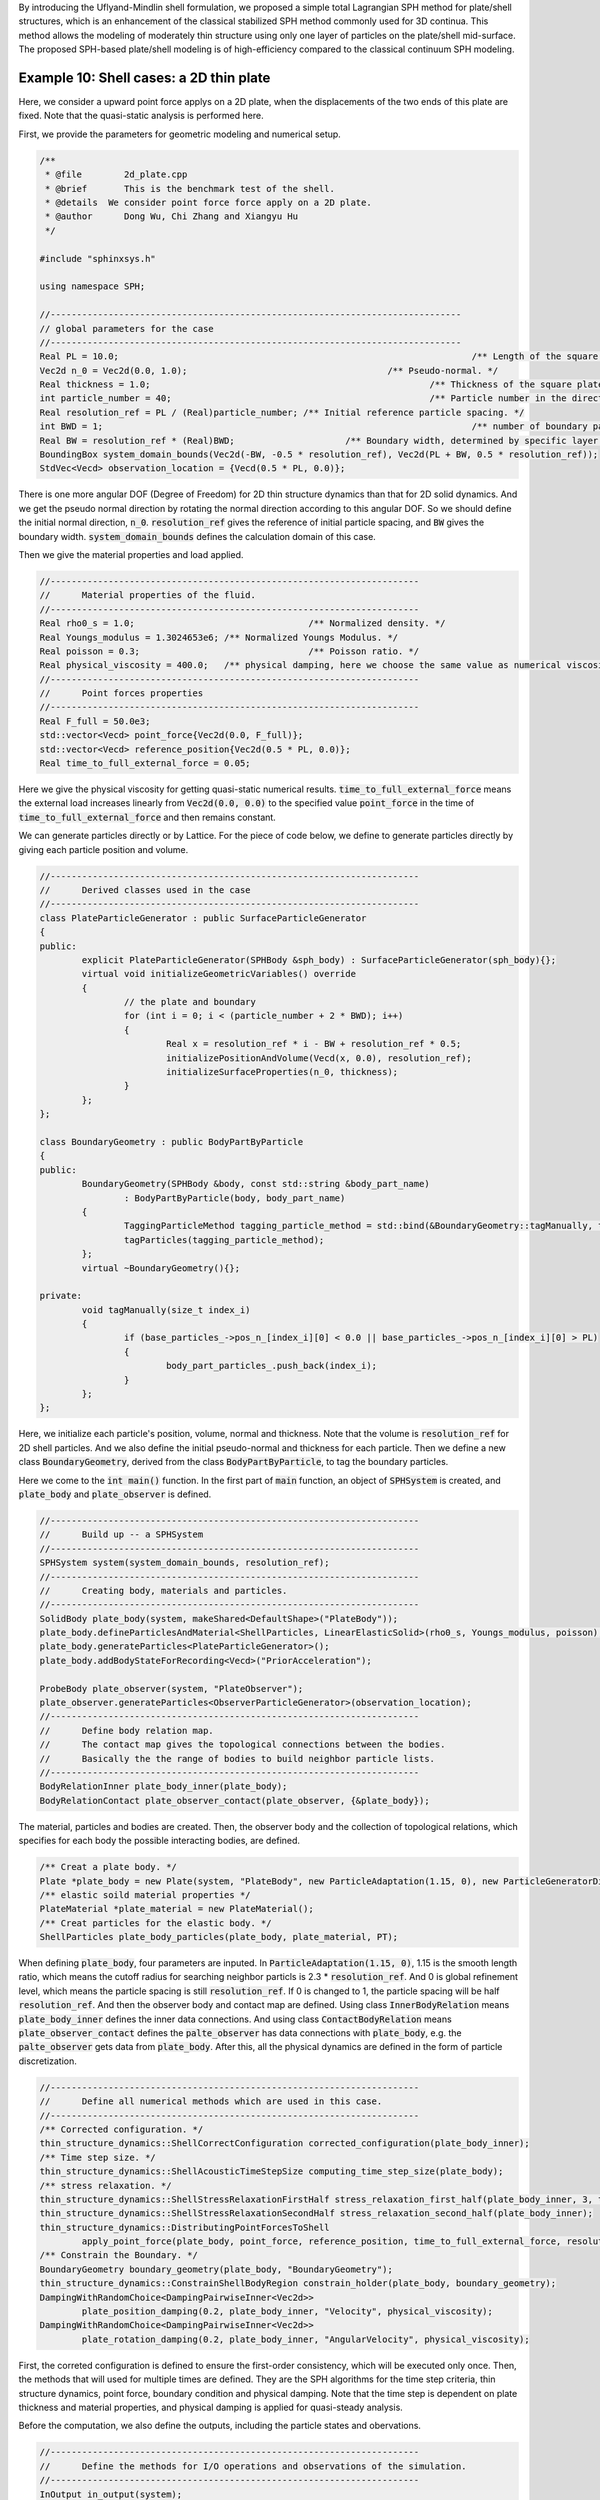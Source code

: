 By introducing the Uflyand-Mindlin shell formulation, 
we proposed a simple total Lagrangian SPH method for plate/shell structures,
which is an enhancement of the classical stabilized SPH method commonly used for 3D continua. 
This method allows the modeling of moderately thin structure using only one layer of particles on the plate/shell mid-surface. 
The proposed SPH-based plate/shell modeling is of high-efficiency compared to the classical continuum SPH modeling.

==================================================================================
Example 10: Shell cases: a 2D thin plate
==================================================================================

Here, we consider a upward point force applys on a 2D plate, 
when the displacements of the two ends of this plate are fixed. 
Note that the quasi-static analysis is performed here.

First, we provide the parameters for geometric modeling and numerical setup.

.. code-block:: cpp

	/**
	 * @file 	2d_plate.cpp
	 * @brief 	This is the benchmark test of the shell.
	 * @details  We consider point force force apply on a 2D plate.
	 * @author 	Dong Wu, Chi Zhang and Xiangyu Hu
	 */

	#include "sphinxsys.h"

	using namespace SPH;

	//------------------------------------------------------------------------------
	// global parameters for the case
	//------------------------------------------------------------------------------
	Real PL = 10.0;									  /** Length of the square plate. */
	Vec2d n_0 = Vec2d(0.0, 1.0);					  /** Pseudo-normal. */
	Real thickness = 1.0;							  /** Thickness of the square plate. */
	int particle_number = 40;						  /** Particle number in the direction of the length */
	Real resolution_ref = PL / (Real)particle_number; /** Initial reference particle spacing. */
	int BWD = 1;									  /** number of boundary particles layers . */
	Real BW = resolution_ref * (Real)BWD;			  /** Boundary width, determined by specific layer of boundary particles. */
	BoundingBox system_domain_bounds(Vec2d(-BW, -0.5 * resolution_ref), Vec2d(PL + BW, 0.5 * resolution_ref));
	StdVec<Vecd> observation_location = {Vecd(0.5 * PL, 0.0)};

There is one more angular DOF (Degree of Freedom) for 2D thin structure dynamics than that for 2D solid dynamics. 
And we get the pseudo normal direction by rotating the normal direction according to this angular DOF.
So we should define the initial normal direction, :code:`n_0`.
:code:`resolution_ref` gives the reference of initial particle spacing, 
and :code:`BW` gives the boundary width.
:code:`system_domain_bounds` defines the calculation domain of this case.

Then we give the material properties and load applied.

.. code-block:: cpp

	//----------------------------------------------------------------------
	//	Material properties of the fluid.
	//----------------------------------------------------------------------
	Real rho0_s = 1.0;				   /** Normalized density. */
	Real Youngs_modulus = 1.3024653e6; /** Normalized Youngs Modulus. */
	Real poisson = 0.3;				   /** Poisson ratio. */
	Real physical_viscosity = 400.0;   /** physical damping, here we choose the same value as numerical viscosity. */
	//----------------------------------------------------------------------
	//	Point forces properties
	//----------------------------------------------------------------------
	Real F_full = 50.0e3;
	std::vector<Vecd> point_force{Vec2d(0.0, F_full)};
	std::vector<Vecd> reference_position{Vec2d(0.5 * PL, 0.0)};
	Real time_to_full_external_force = 0.05;

Here we give the physical viscosity for getting quasi-static numerical results. 
:code:`time_to_full_external_force` means the external load increases linearly 
from :code:`Vec2d(0.0, 0.0)` to the specified value :code:`point_force` in the time of :code:`time_to_full_external_force` 
and then remains constant.

We can generate particles directly or by Lattice. 
For the piece of code below, 
we define to generate particles directly by giving each particle position and volume. 

.. code-block:: cpp

	//----------------------------------------------------------------------
	//	Derived classes used in the case
	//----------------------------------------------------------------------
	class PlateParticleGenerator : public SurfaceParticleGenerator
	{
	public:
		explicit PlateParticleGenerator(SPHBody &sph_body) : SurfaceParticleGenerator(sph_body){};
		virtual void initializeGeometricVariables() override
		{
			// the plate and boundary
			for (int i = 0; i < (particle_number + 2 * BWD); i++)
			{
				Real x = resolution_ref * i - BW + resolution_ref * 0.5;
				initializePositionAndVolume(Vecd(x, 0.0), resolution_ref);
				initializeSurfaceProperties(n_0, thickness);
			}
		};
	};
		
	class BoundaryGeometry : public BodyPartByParticle
	{
	public:
		BoundaryGeometry(SPHBody &body, const std::string &body_part_name)
			: BodyPartByParticle(body, body_part_name)
		{
			TaggingParticleMethod tagging_particle_method = std::bind(&BoundaryGeometry::tagManually, this, _1);
			tagParticles(tagging_particle_method);
		};
		virtual ~BoundaryGeometry(){};

	private:
		void tagManually(size_t index_i)
		{
			if (base_particles_->pos_n_[index_i][0] < 0.0 || base_particles_->pos_n_[index_i][0] > PL)
			{
				body_part_particles_.push_back(index_i);
			}
		};
	};

Here, we initialize each particle's position, volume, normal and thickness. 
Note that the volume is :code:`resolution_ref` for 2D shell particles.
And we also define the initial pseudo-normal and thickness for each particle.
Then we define a new class :code:`BoundaryGeometry`, 
derived from the class :code:`BodyPartByParticle`, 
to tag the boundary particles.

Here we come to the :code:`int main()` function. 
In the first part of :code:`main` function, 
an object of :code:`SPHSystem` is created, and :code:`plate_body` and :code:`plate_observer` is defined.

.. code-block:: cpp

	//----------------------------------------------------------------------
	//	Build up -- a SPHSystem
	//----------------------------------------------------------------------
	SPHSystem system(system_domain_bounds, resolution_ref);
	//----------------------------------------------------------------------
	//	Creating body, materials and particles.
	//----------------------------------------------------------------------
	SolidBody plate_body(system, makeShared<DefaultShape>("PlateBody"));
	plate_body.defineParticlesAndMaterial<ShellParticles, LinearElasticSolid>(rho0_s, Youngs_modulus, poisson);
	plate_body.generateParticles<PlateParticleGenerator>();
	plate_body.addBodyStateForRecording<Vecd>("PriorAcceleration");

	ProbeBody plate_observer(system, "PlateObserver");
	plate_observer.generateParticles<ObserverParticleGenerator>(observation_location);
	//----------------------------------------------------------------------
	//	Define body relation map.
	//	The contact map gives the topological connections between the bodies.
	//	Basically the the range of bodies to build neighbor particle lists.
	//----------------------------------------------------------------------
	BodyRelationInner plate_body_inner(plate_body);
	BodyRelationContact plate_observer_contact(plate_observer, {&plate_body});

The material, particles and bodies are created. 
Then, the observer body and the collection of topological relations,
which specifies for each body the possible interacting bodies, 
are defined. 

.. code-block:: cpp

	/** Creat a plate body. */
	Plate *plate_body = new Plate(system, "PlateBody", new ParticleAdaptation(1.15, 0), new ParticleGeneratorDirect());
	/** elastic soild material properties */
	PlateMaterial *plate_material = new PlateMaterial();
	/** Creat particles for the elastic body. */
	ShellParticles plate_body_particles(plate_body, plate_material, PT);

When defining :code:`plate_body`, four parameters are inputed.
In :code:`ParticleAdaptation(1.15, 0)`, 1.15 is the smooth length ratio, 
which means the cutoff radius for searching neighbor particls is 2.3 * :code:`resolution_ref`.
And 0 is global refinement level, which means the particle spacing is still :code:`resolution_ref`.
If 0 is changed to 1, the particle spacing will be half :code:`resolution_ref`.
And then the observer body and contact map are defined.
Using class :code:`InnerBodyRelation` means :code:`plate_body_inner` defines the inner data connections.
And using class :code:`ContactBodyRelation` means :code:`plate_observer_contact` 
defines the :code:`palte_observer` has data connections with :code:`plate_body`,
e.g. the :code:`palte_observer` gets data from :code:`plate_body`.
After this, all the physical dynamics are defined in the form of particle discretization.

.. code-block:: cpp

	//----------------------------------------------------------------------
	//	Define all numerical methods which are used in this case.
	//----------------------------------------------------------------------
	/** Corrected configuration. */
	thin_structure_dynamics::ShellCorrectConfiguration corrected_configuration(plate_body_inner);
	/** Time step size. */
	thin_structure_dynamics::ShellAcousticTimeStepSize computing_time_step_size(plate_body);
	/** stress relaxation. */
	thin_structure_dynamics::ShellStressRelaxationFirstHalf stress_relaxation_first_half(plate_body_inner, 3, true);
	thin_structure_dynamics::ShellStressRelaxationSecondHalf stress_relaxation_second_half(plate_body_inner);
	thin_structure_dynamics::DistributingPointForcesToShell
		apply_point_force(plate_body, point_force, reference_position, time_to_full_external_force, resolution_ref);
	/** Constrain the Boundary. */
	BoundaryGeometry boundary_geometry(plate_body, "BoundaryGeometry");
	thin_structure_dynamics::ConstrainShellBodyRegion constrain_holder(plate_body, boundary_geometry);
	DampingWithRandomChoice<DampingPairwiseInner<Vec2d>>
		plate_position_damping(0.2, plate_body_inner, "Velocity", physical_viscosity);
	DampingWithRandomChoice<DampingPairwiseInner<Vec2d>>
		plate_rotation_damping(0.2, plate_body_inner, "AngularVelocity", physical_viscosity);

First, the correted configuration is defined to ensure the first-order consistency, 
which will be executed only once.
Then, the methods that will used for multiple times are defined. 
They are the SPH algorithms for the time step criteria, thin structure dynamics, 
point force, boundary condition and physical damping.
Note that the time step is dependent on plate thickness and material properties,
and physical damping is applied for quasi-steady analysis.

Before the computation, we also define the outputs, 
including the particle states and obervations.

.. code-block:: cpp

	//----------------------------------------------------------------------
	//	Define the methods for I/O operations and observations of the simulation.
	//----------------------------------------------------------------------
	InOutput in_output(system);
	BodyStatesRecordingToPlt write_states(in_output, system.real_bodies_);
	RegressionTestDynamicTimeWarping<ObservedQuantityRecording<Vecd>>
		write_plate_max_displacement("Position", in_output, plate_observer_contact);

The :code:`Plt` files can be read directly by the Tecplot.
You can also save the files in ParaView format by changing :code:`WriteBodyStatesToPlt` to :code:`WriteBodyStatesToVtp`.
The observation data are written in simple data format 
and are used to check the accuracy of the simulation results in the regression tests.

The initial conditions, 
including the cell-linked list, particle configuration, corrected configuration and wetghts of applying point force,  
are executed once before the main loop.

.. code-block:: cpp

	//----------------------------------------------------------------------
	//	Prepare the simulation with cell linked list, configuration
	//	and case specified initial condition if necessary.
	//----------------------------------------------------------------------
	system.initializeSystemCellLinkedLists();
	system.initializeSystemConfigurations();
	corrected_configuration.parallel_exec();
	apply_point_force.getWeight();
	//----------------------------------------------------------------------
	//	First output before the main loop.
	//----------------------------------------------------------------------
	write_states.writeToFile(0);
	write_plate_max_displacement.writeToFile(0);

For solid dynamics, we do not change the cell-linked list and particle configuration. 
So they are calculated only once before the simulation.
After that, we output the initial body states and observation data.

The basic control parameter for the simulation is defined in the following, 
such as total simulation time 
and interval for writing output files. 

.. code-block:: cpp

	//----------------------------------------------------------------------
	//	Basic control parameters for time stepping.
	//----------------------------------------------------------------------
	int ite = 0;
	Real end_time = 0.8;
	Real output_period = end_time / 100.0;
	Real dt = 0.0;
	/** Statistics for computing time. */
	tick_count t1 = tick_count::now();
	tick_count::interval_t interval;
	//----------------------------------------------------------------------
	//	Main loop of time stepping starts here.
	//----------------------------------------------------------------------
	while (GlobalStaticVariables::physical_time_ < end_time)
	{
		Real integral_time = 0.0;
		while (integral_time < output_period)
		{
			if (ite % 1000 == 0)
			{
				std::cout << "N=" << ite << " Time: "
						  << GlobalStaticVariables::physical_time_ << "	dt: "
						  << dt << "\n";
			}
			apply_point_force.getForce();
			apply_point_force.parallel_exec(dt);
			stress_relaxation_first_half.parallel_exec(dt);
			constrain_holder.parallel_exec(dt);
			plate_position_damping.parallel_exec(dt);
			plate_rotation_damping.parallel_exec(dt);
			constrain_holder.parallel_exec(dt);
			stress_relaxation_second_half.parallel_exec(dt);

			ite++;
			dt = computing_time_step_size.parallel_exec();
			integral_time += dt;
			GlobalStaticVariables::physical_time_ += dt;
		}
		write_plate_max_displacement.writeToFile(ite);
		tick_count t2 = tick_count::now();
		write_states.writeToFile();
		tick_count t3 = tick_count::now();
		interval += t3 - t2;
	}
	tick_count t4 = tick_count::now();

	tick_count::interval_t tt;
	tt = t4 - t1 - interval;
	std::cout << "Total wall time for computation: " << tt.seconds() << " seconds." << std::endl;

	write_plate_max_displacement.newResultTest();

	return 0;

During the looping outputs are scheduled.
On screen output will be the number of time steps, 
the current physical time and acoustic time-step size.
After the simulation is terminated, 
the statistics of computation time and the accuracy of the observation data are output on the screen.
Note that the total computation time has excluded the time for writing files.

After the simulation process, one can use the Tecplot to read the result files.
The following figure shows the von Mises stresses of this 2D thin plate.

.. figure:: ../figures/2D_thin_plate.png
   :width: 600 px
   :align: center

   The von Mises stresses of 2D thin plate.




